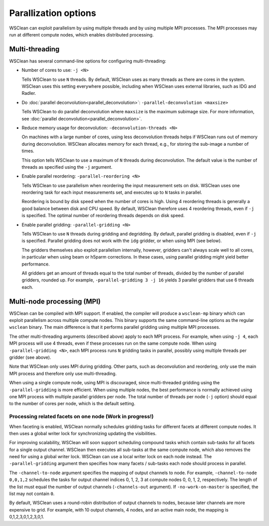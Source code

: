 Parallization options
=====================

WSClean can exploit parallelism by using multiple threads and by using multiple
MPI processes. The MPI processes may run at different compute nodes, which
enables distributed processing.

Multi-threading
---------------
WSClean has several command-line options for configuring multi-threading:

* Number of cores to use: ``-j <N>``

  Tells WSClean to use ``N`` threads. By default, WSClean uses as many threads
  as there are cores in the system.
  WSClean uses this setting everywhere possible, including
  when WSClean uses external libraries, such as IDG and Radler.

* Do :doc:`parallel deconvolution<parallel_deconvolution>`:
  ``-parallel-deconvolution <maxsize>``

  Tells WSClean to do parallel deconvolution where ``maxsize`` is the maximum
  subimage size. For more information, see
  :doc:`parallel deconvolution<parallel_deconvolution>`.

* Reduce memory usage for deconvolution: ``-deconvolution-threads <N>``

  On machines with a large number of cores, using less deconvolution threads
  helps if WSClean runs out of memory during deconvolution. WSClean allocates
  memory for each thread, e.g., for storing the sub-image a number of times.

  This option tells WSClean to use a maximum of ``N`` threads during
  deconvolution. The default value is the number of threads as specified using
  the ``-j`` argument.

* Enable parallel reordering: ``-parallel-reordering <N>``

  Tells WSClean to use parallelism when reordering
  the input measurement sets on disk.
  WSClean uses one reordering task for each input measurements set, and
  executes up to ``N`` tasks in parallel.

  Reordering is bound by disk speed when the number of cores is high.
  Using 4 reordering threads is generally a good balance between disk and CPU
  speed. By default, WSClean therefore uses 4 reordering threads, even if ``-j``
  is specified. The optimal number of reordering threads depends on disk speed.

* Enable parallel gridding: ``-parallel-gridding <N>``

  Tells WSClean to use ``N`` threads during gridding and degridding.
  By default, parallel gridding is disabled, even if ``-j`` is specified.
  Parallel gridding does not work with the ``idg`` gridder, or when using MPI
  (see below).

  The gridders themselves also exploit parallelism internally, however,
  gridders can't always scale well to all cores, in particular when using beam
  or h5parm corrections. In these cases, using parallel gridding might yield
  better performance.

  All gridders get an amount of threads equal to the total number of threads,
  divided by the number of parallel gridders, rounded up. For example,
  ``-parallel-gridding 3 -j 16`` yields 3 parallel gridders that use
  6 threads each.

Multi-node processing (MPI)
---------------------------

WSClean can be compiled with MPI support. If enabled, the compiler will produce
a ``wsclean-mp`` binary which can exploit parallelism across multiple compute
nodes. This binary supports the same command-line options as
the regular ``wsclean`` binary. The main difference is that it performs
parallel gridding using multiple MPI processes.

The other multi-threading arguments (described above) apply to each MPI process.
For example, when using ``-j 4``, each MPI process will use 4 threads, even
if these processes run on the same compute node.
When using ``-parallel-gridding <N>``, each MPI process runs ``N`` gridding
tasks in parallel, possibly using multiple threads per gridder (see above).

Note that WSClean only uses MPI during gridding. Other parts, such as
deconvolution and reordering, only use the main MPI process and therefore only
use multi-threading.

When using a single compute node, using MPI is discouraged, since multi-threaded
gridding using the ``-parallel-gridding`` is more efficient. When using multiple
nodes, the best performance is normally achieved using one MPI process with
multiple parallel gridders per node. The total number of threads per node
(``-j`` option) should equal to the number of cores per node,
which is the default setting.

Processing related facets on one node (Work in progress!)
^^^^^^^^^^^^^^^^^^^^^^^^^^^^^^^^^^^^^^^^^^^^^^^^^^^^^^^^^

When faceting is enabled, WSClean normally schedules gridding tasks for
different facets at different compute nodes.
It then uses a global writer lock for synchronizing updating the visibilities.

For improving scalability, WSClean will soon support scheduling compound
tasks which contain sub-tasks for all facets for a single output channel.
WSClean then executes all sub-tasks at the same compute node, which also
removes the need for using a global writer lock. WSClean can use a local
writer lock on each node instead. The ``-parallel-gridding`` argument
then specifies how many facets / sub-tasks each node should process in parallel.

The ``-channel-to-node`` argument specifies the mapping of output channels to
node. For example, ``-channel-to-node 0,0,1,2`` schedules the tasks for
output channel indices 0, 1, 2, 3 at compute nodes 0, 0, 1, 2, respectively.
The length of the list must equal the number of output channels
(``-channels-out`` argument).
If ``-no-work-on-master`` is specified, the list may not contain ``0``.

By default, WSClean uses a round-robin distribution of output channels to nodes,
because later channels are more expensive to grid.
For example, with 10 output channels, 4 nodes, and an active main node, the
mapping is 0,1,2,3,0,1,2,3,0,1.
